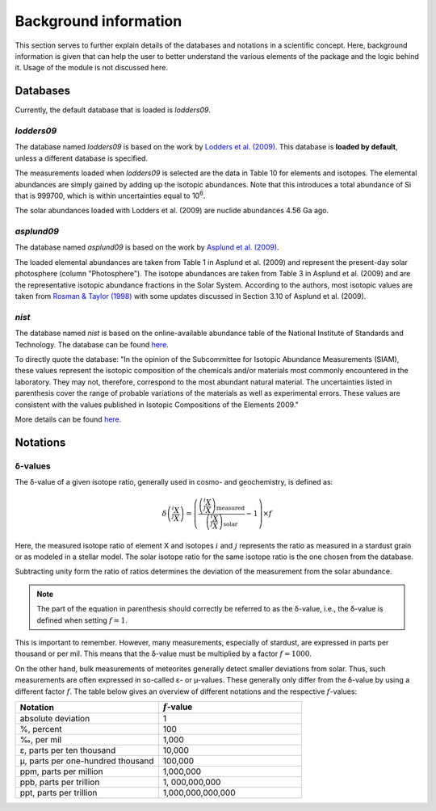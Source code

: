 Background information
======================

This section serves
to further explain details of the databases and notations
in a scientific concept.
Here,
background information is given
that can help the user to better understand
the various elements of the package
and the logic behind it.
Usage of the module is not discussed here.

Databases
---------

Currently,
the default database that is loaded
is `lodders09`.

`lodders09`
~~~~~~~~~~~

The database named `lodders09`
is based on the work by
`Lodders et al. (2009) <https://doi.org/10.1007/978-3-540-88055-4_34>`_.
This database is **loaded by default**,
unless a different database is specified.

The measurements loaded when `lodders09` is selected
are the data in Table 10
for elements and isotopes.
The elemental abundances are simply gained
by adding up the isotopic abundances.
Note that this introduces a total abundance of Si
that is 999700,
which is within uncertainties
equal to 10\ :sup:`6`.

The solar abundances loaded with Lodders et al. (2009)
are nuclide abundances 4.56 Ga ago.


`asplund09`
~~~~~~~~~~~

The database named `asplund09`
is based on the work by
`Asplund et al. (2009) <https://doi.org/10.1146/annurev.astro.46.060407.145222>`_.

The loaded elemental abundances are taken from Table 1
in Asplund et al. (2009)
and represent the present-day solar photosphere
(column "Photosphere").
The isotope abundances are taken from Table 3
in Asplund et al. (2009) and are
the representative isotopic abundance fractions
in the Solar System.
According to the authors,
most isotopic values are taken from
`Rosman & Taylor (1998) <https://doi.org/10.1063/1.556031>`_
with some updates discussed in Section 3.10
of Asplund et al. (2009).


`nist`
~~~~~~

The database named `nist`
is based on the online-available abundance table
of the National Institute of Standards and Technology.
The database can be found
`here <https://www.nist.gov/pml/atomic-weights-and-isotopic-compositions-relative-atomic-masses>`_.

To directly quote the database:
"In the opinion of the Subcommittee for Isotopic Abundance Measurements (SIAM),
these values represent the isotopic composition
of the chemicals and/or materials most commonly encountered in the laboratory.
They may not, therefore,
correspond to the most abundant natural material.
The uncertainties listed in parenthesis
cover the range of probable variations of the materials
as well as experimental errors.
These values are consistent
with the values published in Isotopic Compositions of the Elements 2009."

More details can be found
`here <https://www.nist.gov/pml/atomic-weights-and-isotopic-compositions-column-descriptions#comp>`_.



Notations
---------

δ-values
~~~~~~~~

The δ-value of a given isotope ratio,
generally used in cosmo- and geochemistry,
is defined as:

.. math::

  \delta \left( \frac{^{i}X}{^{j}X} \right) =
  \left(\frac{\left(\frac{^{i}X}{^{j}X}\right)_{\mathrm{measured}}}
  {\left(\frac{^{i}X}{^{j}X}\right)_{\mathrm{solar}}} -
  1\right) \times f

Here,
the measured isotope ratio
of element X and isotopes :math:`i` and :math:`j`
represents the ratio as measured in a stardust grain
or as modeled in a stellar model.
The solar isotope ratio for the same isotope ratio
is the one chosen from the database.

Subtracting unity form the ratio of ratios
determines the deviation of the measurement
from the solar abundance.

.. note:: The part of the equation in parenthesis should
  correctly be referred to as the δ-value,
  i.e.,
  the δ-value is defined when setting :math:`f=1`.

This is important to remember.
However,
many measurements,
especially of stardust,
are expressed in parts per thousand or per mil.
This means that the δ-value must be multiplied
by a factor :math:`f=1000`.

On the other hand,
bulk measurements of meteorites generally detect
smaller deviations from solar.
Thus,
such measurements are often expressed
in so-called ε- or µ-values.
These generally only differ from the δ-value
by using a different factor :math:`f`.
The table below gives an overview
of different notations
and the respective :math:`f`-values:

.. list-table::
   :widths: 50 50
   :header-rows: 1

   * - Notation
     - :math:`f`-value
   * - absolute deviation
     - 1
   * - %, percent
     - 100
   * - ‰, per mil
     - 1,000
   * - ε, parts per ten thousand
     - 10,000
   * - µ, parts per one-hundred thousand
     - 100,000
   * - ppm, parts per million
     - 1,000,000
   * - ppb, parts per trillion
     - 1, 000,000,000
   * - ppt, parts per trillion
     - 1,000,000,000,000
